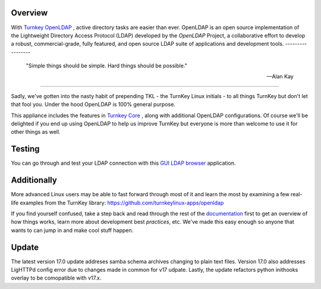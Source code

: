 Overview
--------

With `Turnkey OpenLDAP`_ , active directory tasks are easier than ever.
OpenLDAP is an open source implementation of the Lightweight Directory Access Protocol (LDAP) developed by the `OpenLDAP` Project, a collaborative effort to develop 
a robust, commercial-grade, fully featured, and open source LDAP suite of applications 
and development tools.
-----------------

 "Simple things should be simple. Hard things should be possible."

 -- Alan Kay
-----------------

Sadly, we've gotten into the nasty habit of prepending TKL - the TurnKey
Linux initials - to all things TurnKey but don't let that fool you.
Under the hood OpenLDAP is 100% general purpose.

This appliance includes the features in `Turnkey Core`_ , along with additional OpenLDAP configurations.
Of course we'll be delighted if you end up using OpenLDAP to help us
improve TurnKey but everyone is more than welcome to use it for other
things as well.

Testing
-------------------------------------------

You can go through and test your LDAP connection with this `GUI LDAP browser`_ application.

Additionally
-------------------------------------------

More advanced Linux users may be able to fast forward through most of it and learn the most by examining a few real-life examples from the
TurnKey library: https://github.com/turnkeylinux-apps/openldap

If you find yourself confused, take a step back and read through the
rest of the `documentation`_ first to get an overview of how things works,
learn more about development best `practices`, etc. We've made this easy
enough so anyone that wants to can jump in and make cool stuff happen.

Update
-------------------------------------------
The latest version 17.0 update addreses samba schema archives changing to plain text files. Version 17.0 also addresses LigHTTPd config error due to changes made in common for v17 udpate.
Lastly, the update refactors python inithooks overlay to be comopatible with v17.x.

.. _OpenLDAP: https://www.openldap.org/
.. _Turnkey Core: https://www.turnkeylinux.org/core
.. _Turnkey OpenLDAP: https://www.turnkeylinux.org/openldap
.. _documentation: https://www.turnkeylinux.org/docs/openldap
.. _practices: https://www.openldap.org/doc/admin24/guide.html
.. _GUI LDAP browser: https://www.ldapadministrator.com/softerra-ldap-browser.htm